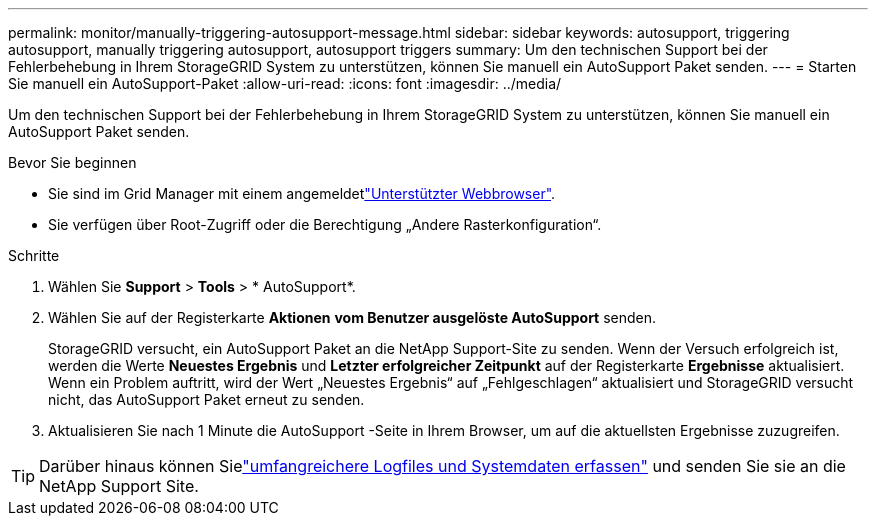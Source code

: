 ---
permalink: monitor/manually-triggering-autosupport-message.html 
sidebar: sidebar 
keywords: autosupport, triggering autosupport, manually triggering autosupport, autosupport triggers 
summary: Um den technischen Support bei der Fehlerbehebung in Ihrem StorageGRID System zu unterstützen, können Sie manuell ein AutoSupport Paket senden. 
---
= Starten Sie manuell ein AutoSupport-Paket
:allow-uri-read: 
:icons: font
:imagesdir: ../media/


[role="lead"]
Um den technischen Support bei der Fehlerbehebung in Ihrem StorageGRID System zu unterstützen, können Sie manuell ein AutoSupport Paket senden.

.Bevor Sie beginnen
* Sie sind im Grid Manager mit einem angemeldetlink:../admin/web-browser-requirements.html["Unterstützter Webbrowser"].
* Sie verfügen über Root-Zugriff oder die Berechtigung „Andere Rasterkonfiguration“.


.Schritte
. Wählen Sie *Support* > *Tools* > * AutoSupport*.
. Wählen Sie auf der Registerkarte *Aktionen* *vom Benutzer ausgelöste AutoSupport* senden.
+
StorageGRID versucht, ein AutoSupport Paket an die NetApp Support-Site zu senden.  Wenn der Versuch erfolgreich ist, werden die Werte *Neuestes Ergebnis* und *Letzter erfolgreicher Zeitpunkt* auf der Registerkarte *Ergebnisse* aktualisiert.  Wenn ein Problem auftritt, wird der Wert „Neuestes Ergebnis“ auf „Fehlgeschlagen“ aktualisiert und StorageGRID versucht nicht, das AutoSupport Paket erneut zu senden.

. Aktualisieren Sie nach 1 Minute die AutoSupport -Seite in Ihrem Browser, um auf die aktuellsten Ergebnisse zuzugreifen.



TIP: Darüber hinaus können Sielink:../monitor/collecting-log-files-and-system-data.html["umfangreichere Logfiles und Systemdaten erfassen"] und senden Sie sie an die NetApp Support Site.
